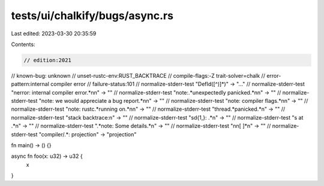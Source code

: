 tests/ui/chalkify/bugs/async.rs
===============================

Last edited: 2023-03-30 20:35:59

Contents:

.. code-block:: rs

    // edition:2021
// known-bug: unknown
// unset-rustc-env:RUST_BACKTRACE
// compile-flags:-Z trait-solver=chalk
// error-pattern:internal compiler error
// failure-status:101
// normalize-stderr-test "DefId([^)]*)" -> "..."
// normalize-stderr-test "\nerror: internal compiler error.*\n\n" -> ""
// normalize-stderr-test "note:.*unexpectedly panicked.*\n\n" -> ""
// normalize-stderr-test "note: we would appreciate a bug report.*\n\n" -> ""
// normalize-stderr-test "note: compiler flags.*\n\n" -> ""
// normalize-stderr-test "note: rustc.*running on.*\n\n" -> ""
// normalize-stderr-test "thread.*panicked.*\n" -> ""
// normalize-stderr-test "stack backtrace:\n" -> ""
// normalize-stderr-test "\s\d{1,}: .*\n" -> ""
// normalize-stderr-test "\s at .*\n" -> ""
// normalize-stderr-test ".*note: Some details.*\n" -> ""
// normalize-stderr-test "\n\n[ ]*\n" -> ""
// normalize-stderr-test "compiler/.*: projection" -> "projection"

fn main() -> () {}

async fn foo(x: u32) -> u32 {
    x
}


